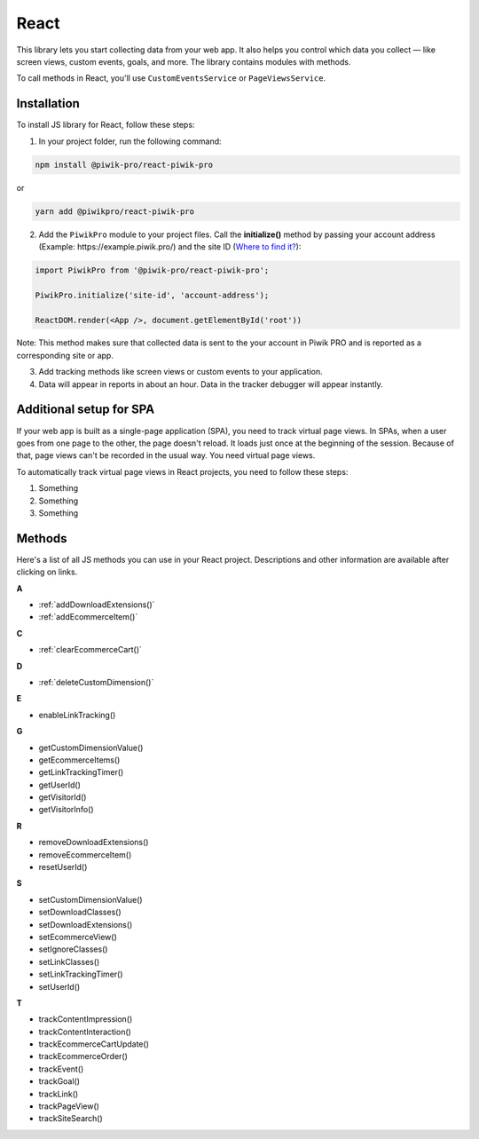 .. _react:

=====
React
=====

This library lets you start collecting data from your web app. It also helps you control which data you collect –– like screen views, custom events, goals, and more. The library contains modules with methods.

To call methods in React, you'll use ``CustomEventsService`` or ``PageViewsService``.

Installation
------------
To install JS library for React, follow these steps:

1. In your project folder, run the following command:

.. code-block:: javascript

  npm install @piwik-pro/react-piwik-pro

or

.. code-block:: javascript

  yarn add ​​@piwikpro/react-piwik-pro

2. Add the ``PiwikPro`` module to your project files. Call the **initialize()** method by passing your account address (Example: \https://example.piwik.pro/) and the site ID (`Where to find it? <https://help.piwik.pro/support/questions/find-website-id/>`_):

.. code-block:: javascript

  import PiwikPro from '@piwik-pro/react-piwik-pro';

  PiwikPro.initialize('site-id', 'account-address');

  ReactDOM.render(<App />, document.getElementById('root'))

Note: This method makes sure that collected data is sent to the your account in Piwik PRO and is reported as a corresponding site or app.

3. Add tracking methods like screen views or custom events to your application.
4. Data will appear in reports in about an hour. Data in the tracker debugger will appear instantly.

Additional setup for SPA
------------------------

If your web app is built as a single-page application (SPA), you need to track virtual page views. In SPAs, when a user goes from one page to the other, the page doesn't reload. It loads just once at the beginning of the session. Because of that, page views can't be recorded in the usual way. You need virtual page views.

To automatically track virtual page views in React projects, you need to follow these steps:

1. Something
2. Something
3. Something



Methods
-------

Here's a list of all JS methods you can use in your React project. Descriptions and other information are available after clicking on links.

**A**

* :ref:`addDownloadExtensions()`
* :ref:`addEcommerceItem()`

**C**

* :ref:`clearEcommerceCart()`

**D**

* :ref:`deleteCustomDimension()`

**E**

* enableLinkTracking()

**G**

* getCustomDimensionValue()
* getEcommerceItems()
* getLinkTrackingTimer()
* getUserId()
* getVisitorId()
* getVisitorInfo()

**R**

* removeDownloadExtensions()
* removeEcommerceItem()
* resetUserId()

**S**

* setCustomDimensionValue()
* setDownloadClasses()
* setDownloadExtensions()
* setEcommerceView()
* setIgnoreClasses()
* setLinkClasses()
* setLinkTrackingTimer()
* setUserId()

**T**

* trackContentImpression()
* trackContentInteraction()
* trackEcommerceCartUpdate()
* trackEcommerceOrder()
* trackEvent()
* trackGoal()
* trackLink()
* trackPageView()
* trackSiteSearch()
